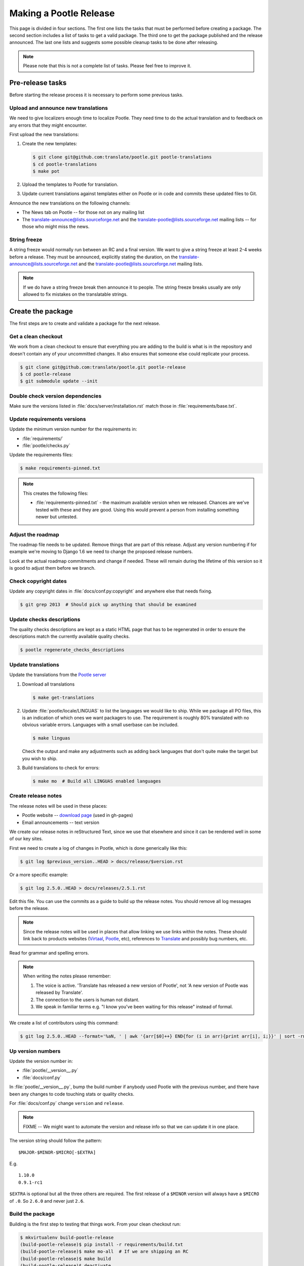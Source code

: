 Making a Pootle Release
***********************

This page is divided in four sections. The first one lists the tasks that must
be performed before creating a package. The second section includes a list of
tasks  to get a valid package. The third one to get the package published and
the release announced. The last one lists and suggests some possible cleanup
tasks to be done after releasing.

.. note:: Please note that this is not a complete list of tasks. Please feel
   free to improve it.


Pre-release tasks
=================

Before starting the release process it is necessary to perform some previous
tasks.


Upload and announce new translations
------------------------------------

We need to give localizers enough time to localize Pootle.  They need time to
do the actual translation and to feedback on any errors that they might
encounter.

First upload the new translations:

#. Create the new templates:

   .. code-block:: bash

       $ git clone git@github.com:translate/pootle.git pootle-translations
       $ cd pootle-translations
       $ make pot


#. Upload the templates to Pootle for translation.
#. Update current translations against templates either on Pootle or in code
   and commits these updated files to Git.

Announce the new translations on the following channels:

- The News tab on Pootle -- for those not on any mailing list
- The translate-announce@lists.sourceforge.net and the
  translate-pootle@lists.sourceforge.net mailing lists -- for those who might
  miss the news.


String freeze
-------------

A string freeze would normally run between an RC and a final version. We want
to give a string freeze at least 2-4 weeks before a release. They must be
announced, explicitly stating the duration, on the
translate-announce@lists.sourceforge.net and the
translate-pootle@lists.sourceforge.net mailing lists.

.. note:: If we do have a string freeze break then announce it to people. The
   string freeze breaks usually are only allowed to fix mistakes on the
   translatable strings.


Create the package
==================

The first steps are to create and validate a package for the next release.


Get a clean checkout
--------------------

We work from a clean checkout to ensure that everything you are adding to the
build is what is in the repository and doesn't contain any of your uncommitted
changes. It also ensures that someone else could replicate your process.

.. code-block:: bash

    $ git clone git@github.com:translate/pootle.git pootle-release
    $ cd pootle-release
    $ git submodule update --init


Double check version dependencies
---------------------------------

Make sure the versions listed in :file:`docs/server/installation.rst` match
those in :file:`requirements/base.txt`.


Update requirements versions
----------------------------

Update the minimum version number for the requirements in:

- :file:`requirements/`
- :file:`pootle/checks.py`


Update the requirements files:

.. code-block:: bash

    $ make requirements-pinned.txt


.. note:: This creates the following files:

       - :file:`requirements-pinned.txt` - the maximum available version when
         we released.  Chances are we've tested with these and they are good.
         Using this would prevent a person from installing something newer but
         untested.

.. FIXME check that these are actually packaged next time we build as they are
   files for release.


Adjust the roadmap
------------------

The roadmap file needs to be updated.  Remove things that are part of this
release.  Adjust any version numbering if for example we're moving to Django
1.6 we need to change the proposed release numbers.

Look at the actual roadmap commitments and change if needed. These will remain
during the lifetime of this version so it is good to adjust them before we
branch.


Check copyright dates
---------------------

Update any copyright dates in :file:`docs/conf.py:copyright` and anywhere else
that needs fixing.

.. code-block:: bash

    $ git grep 2013  # Should pick up anything that should be examined


Update checks descriptions
--------------------------

The quality checks descriptions are kept as a static HTML page that has to be
regenerated in order to ensure the descriptions match the currently available
quality checks.

.. code-block:: bash

    $ pootle regenerate_checks_descriptions


Update translations
-------------------

Update the translations from the `Pootle server
<http://pootle.locamotion.org/projects/pootle>`_

#. Download all translations

   .. code-block:: bash

       $ make get-translations

#. Update :file:`pootle/locale/LINGUAS` to list the languages we would like to
   ship. While we package all PO files, this is an indication of which ones we
   want packagers to use.  The requirement is roughly 80% translated with no
   obvious variable errors. Languages with a small userbase can be included.

   .. code-block:: bash

       $ make linguas

   Check the output and make any adjustments such as adding back languages that
   don't quite make the target but you wish to ship.

#. Build translations to check for errors:

   .. code-block:: bash

       $ make mo  # Build all LINGUAS enabled languages


Create release notes
--------------------

The release notes will be used in these places:

- Pootle website -- `download page
  <http://pootle.translatehouse.org/download.html>`_ (used in gh-pages)
- Email announcements -- text version

We create our release notes in reStructured Text, since we use that elsewhere
and since it can be rendered well in some of our key sites.

First we need to create a log of changes in Pootle, which is done generically
like this:

.. code-block:: bash

    $ git log $previous_version..HEAD > docs/release/$version.rst


Or a more specific example:

.. code-block:: bash

    $ git log 2.5.0..HEAD > docs/releases/2.5.1.rst


Edit this file.  You can use the commits as a guide to build up the release
notes.  You should remove all log messages before the release.

.. note:: Since the release notes will be used in places that allow linking we
   use links within the notes.  These should link back to products websites
   (`Virtaal <http://virtaal.org>`_, `Pootle
   <http://pootle.translatehouse.org>`_, etc), references to `Translate
   <http://translatehouse.org>`_ and possibly bug numbers, etc.

Read for grammar and spelling errors.

.. note:: When writing the notes please remember:

   #. The voice is active. 'Translate has released a new version of Pootle',
      not 'A new version of Pootle was released by Translate'.
   #. The connection to the users is human not distant.
   #. We speak in familiar terms e.g. "I know you've been waiting for this
      release" instead of formal.

We create a list of contributors using this command:

.. code-block:: bash

    $ git log 2.5.0..HEAD --format='%aN, ' | awk '{arr[$0]++} END{for (i in arr){print arr[i], i;}}' | sort -rn | cut -d\  -f2-


.. _releasing#up-version-numbers:

Up version numbers
------------------

Update the version number in:

- :file:`pootle/__version__.py`
- :file:`docs/conf.py`

In :file:`pootle/__version__.py`, bump the build number if anybody used Pootle
with the previous number, and there have been any changes to code touching
stats or quality checks.

For :file:`docs/conf.py` change ``version`` and ``release``.

.. note:: FIXME -- We might want to automate the version and release info so
   that we can update it in one place.


The version string should follow the pattern::

    $MAJOR-$MINOR-$MICRO[-$EXTRA]

E.g. ::

    1.10.0
    0.9.1-rc1

``$EXTRA`` is optional but all the three others are required.  The first
release of a ``$MINOR`` version will always have a ``$MICRO`` of ``.0``. So
``2.6.0`` and never just ``2.6``.


Build the package
-----------------

Building is the first step to testing that things work. From your clean
checkout run:

.. code-block:: bash

    $ mkvirtualenv build-pootle-release
    (build-pootle-release)$ pip install -r requirements/build.txt
    (build-pootle-release)$ make mo-all  # If we are shipping an RC
    (build-pootle-release)$ make build
    (build-pootle-release)$ deactivate
    $ rmvirtualenv build-pootle-release


This will create a tarball in :file:`dist/` which you can use for further
testing.

.. note:: We use a clean checkout just to make sure that no inadvertant changes
   make it into the release.


Test install and other tests
----------------------------

The easiest way to test is in a virtualenv. You can test the installation of
the new Pootle using:

.. code-block:: bash

    $ mkvirtualenv test-pootle-release
    (test-pootle-release)$ pip install $path_to_dist/Pootle-$version.tar.bz2


You can then proceed with other tests such as checking:

#. Quick installation check:

   .. code-block:: bash

     (test-pootle-release)$ pootle init
     (test-pootle-release)$ pootle setup
     (test-pootle-release)$ pootle start
     (test-pootle-release)$  # Browse to localhost:8000
     (test-pootle-release)$ deactivate
     $ rmvirtualenv test-pootle-release

#. Documentation is available in the package
#. Check that the instructions in the :doc:`Installation guide
   </server/installation>` are correct
#. Check that the instructions in the :doc:`Upgrade guide </server/upgrading>`
   are correct
#. Check that the instructions in the :doc:`Hacking guide <hacking>` are
   correct
#. Meta information about the package is correct. This is stored in
   :file:`setup.py`, to see some options to display meta-data use:

   .. code-block:: bash

     $ ./setup.py --help

   Now you can try some options like:

   .. code-block:: bash

     $ ./setup.py --name
     $ ./setup.py --version
     $ ./setup.py --author
     $ ./setup.py --author-email
     $ ./setup.py --url
     $ ./setup.py --license
     $ ./setup.py --description
     $ ./setup.py --long-description
     $ ./setup.py --classifiers

   The actual long description is taken from :file:`/README.rst`.


Publish the new release
=======================

Once we have a valid package it is necessary to publish it and announce the
release.


Tag and branch the release
--------------------------

You should only tag once you are happy with your release as there are some
things that we can't undo. You can safely branch for a ``stable/`` branch
before you tag.

.. code-block:: bash

  $ git checkout -b stable/2.6.0
  $ git push origin stable/2.6.0
  $ git tag -a 2.6.0 -m "Tag version 2.6.0"
  $ git push --tags


Release documentation
---------------------

We need a tagged release or branch before we can do this. The docs are
published on Read The Docs.

- https://readthedocs.org/dashboard/pootle/versions/

Use the admin pages to flag a version that should be published.  When we have
branched the stable release we use the branch rather then the tag i.e.
``stable/2.5.0`` rather than ``2.5.0`` as that allows any fixes of
documentation for the ``2.5.0`` release to be immediately available.

Change all references to docs in the Pootle code to point to the branched
version as apposed to the latest version.

.. FIXME we should do this with a config variable to be honest!


Publish on PyPI
---------------

.. - `Submitting Packages to the Package Index
  <http://wiki.python.org/moin/CheeseShopTutorial#Submitting_Packages_to_the_Package_Index>`_


.. note:: You need a username and password on `Python Package Index (PyPI)
   <https://pypi.python.org>`_ and have rights to the project before you can
   proceed with this step.

   These can be stored in :file:`$HOME/.pypirc` and will contain your username
   and password. A first run of:

   .. code-block:: bash

       $ ./setup.py register

   will create such file. It will also actually publish the meta-data so only
   do it when you are actually ready.


Run the following to publish the package on PyPI:

.. code-block:: bash

    $ make publish-pypi


Create a release on Github
--------------------------

- https://github.com/translate/pootle/releases/new

You will need:

- Tarball of the release
- Release notes in Markdown


Do the following to create the release:

#. Draft a new release with the corresponding tag version
#. Convert the major changes in the release notes to Markdown with `Pandoc
   <http://johnmacfarlane.net/pandoc/>`_
#. Add the converted major changes to the release description
#. Include at the bottom of the release description a link to the full release
   notes at Read The Docs
#. Attach the tarball to the release
#. Mark it as pre-release if it's a release candidate


Update Pootle website
---------------------

We use github pages for the website. First we need to checkout the pages:

.. code-block:: bash

    $ git checkout gh-pages


#. In :file:`_posts/` add a new release posting.  This is in Markdown format
   (for now), so we need to change the release notes .rst to .md, which mostly
   means changing URL links from ```xxx <link>`_`` to ``[xxx](link)``.
#. Change ``$version`` as needed. See :file:`download.html`,
   :file:`_config.yml` and :command:`git grep $old_release`
#. :command:`git commit` and :command:`git push` -- changes are quite quick so
   easy to review.

.. note:: FIXME it would be great if gh-pages accepted .rst, maybe it can if we
   prerender just that page?


Update Pootle dashboard
-----------------------

.. note:: Do not do this for release candidates, only for final releases.

The dashboard used in Pootle's dashboard is updated in its own project:

#. :command:`git clone git@github.com:translate/pootle-dashboard.git`
#. Edit :file:`index.html` to contain the latest release info
#. Add the same info in :file:`alerts.xml` pointing to the release in RTD
   :file:`release/$version.html`

Do a :command:`git pull` on the server to get the latest changes from the repo.


Announce to the world
---------------------

Let people know that there is a new version:

#. Announce on mailing lists **using plain text** emails:

   - translate-announce@lists.sourceforge.net
   - translate-pootle@lists.sourceforge.net
   - translate-devel@lists.sourceforge.net

#. Adjust the #pootle channel notice. Use ``/topic [new topic]`` to change the
   topic. It is easier if you copy the previous topic and adjust it.

   .. note:: You might need to identify yourself by using
      ``/msg nickserv identify [password]`` so the IRC server knows you in
      order to check if you have enough permissions.

#. Email important users
#. Tweet about it
#. Update `Pootle's Wikipedia page <http://en.wikipedia.org/wiki/Pootle>`_


Post-Releasing Tasks
====================

These are tasks not directly related to the releasing, but that are
nevertheless completely necessary.


Bump version to N+1-alpha1
--------------------------

If this new release is a stable one, bump the version in ``master`` to
``{N+1}-alpha1``. The places to be changed are the same ones listed in
:ref:`Up version numbers <releasing#up-version-numbers>`. This prevents anyone
using ``master`` being confused with a stable release and we can easily check
if they are using ``master`` or ``stable``.


Add release notes for dev
-------------------------

After updating the release notes for the about to be released version, it is
necessary to add new release notes for the next release, tagged as ``dev``.


Other possible steps
--------------------

Some possible cleanup tasks:

- Remove your ``pootle-release`` checkout.
- Update and fix these releasing notes:

  - Make sure these releasing notes are updated on ``master``.
  - Discuss any changes that should be made or new things that could be added.
  - Add automation if you can.

- Add new sections to this document. Possible ideas are:

  - Pre-release checks
  - Change URLs to point to the correct docs: do we want to change URLs to point
    to the ``$version`` docs rather then ``latest``?
  - Building on Windows, building for other Linux distros.
  - Communicating to upstream packagers.

